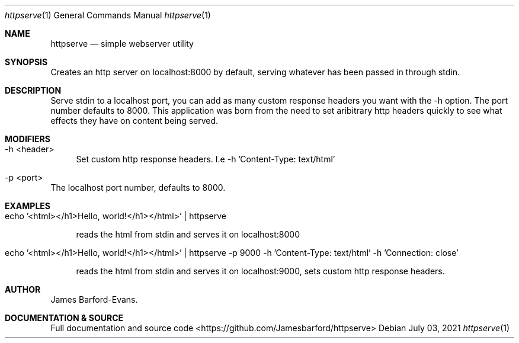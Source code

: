 .Dd July 03, 2021
.Dt httpserve 1
.Os
.Sh NAME
.Nm httpserve
.Nd simple webserver utility
.Sh SYNOPSIS
Creates an http server on localhost:8000 by default, serving whatever has been passed in through stdin.
.Sh DESCRIPTION
Serve stdin to a localhost port, you can add as many custom response headers you want with the -h option. The port number defaults to 8000. This application was born from the need to set aribitrary http headers quickly to see what effects they have on content being served.
.Sh MODIFIERS
.Bl -tag -width XX
.It -h <header>
Set custom http response headers. I.e -h 'Content-Type: text/html'
.It -p <port>
.El
The localhost port number, defaults to 8000.
.Sh EXAMPLES
.Bl -tag -width XX
.It echo '<html></h1>Hello, world!</h1></html>' | httpserve
.Pp
reads the html from stdin and serves it on localhost:8000 
.Pp
.It echo '<html></h1>Hello, world!</h1></html>' | httpserve -p 9000 -h 'Content-Type: text/html' -h 'Connection: close'
.Pp
reads the html from stdin and serves it on localhost:9000, sets custom http response headers.
.El
.Sh AUTHOR
.An James Barford-Evans.
.Sh DOCUMENTATION & SOURCE
.Pp
Full documentation and source code <https://github.com/Jamesbarford/httpserve>
